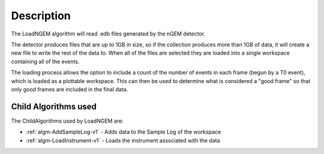 .. algorithm::

.. summary::

.. relatedalgorithms::

.. properties::

Description
-----------
The LoadNGEM algorithm will read .edb files generated by the nGEM
detector.

The detector produces files that are up to 1GB in size, so if the
collection produces more than 1GB of data, it will create a new file
to write the rest of the data to. When all of the files are selected
they are loaded into a single workspace containing all of the events.

The loading process allows the option to include a count of the number
of events in each frame (begun by a T0 event), which is loaded as a
plottable workspace. This can then be used to determine what is considered
a "good frame" so that only good frames are included in the final data.

Child Algorithms used
#####################

The ChildAlgorithms used by LoadNGEM are:

* :ref:`algm-AddSampleLog-v1` - Adds data to the Sample Log of the workspace
* :ref:`algm-LoadInstrument-v1` - Loads the instrument associated with the data

.. categories::

.. sourcelink::